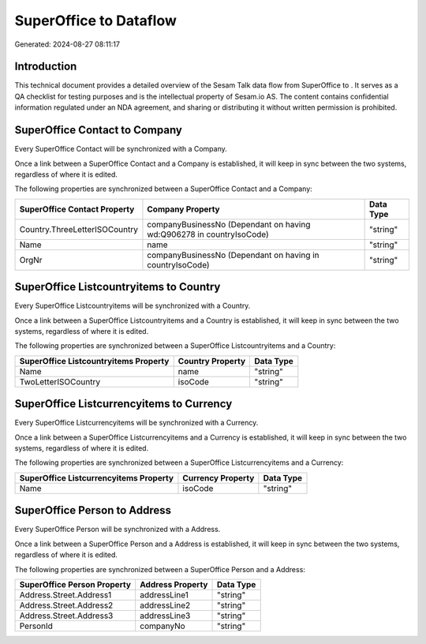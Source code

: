 ========================
SuperOffice to  Dataflow
========================

Generated: 2024-08-27 08:11:17

Introduction
------------

This technical document provides a detailed overview of the Sesam Talk data flow from SuperOffice to . It serves as a QA checklist for testing purposes and is the intellectual property of Sesam.io AS. The content contains confidential information regulated under an NDA agreement, and sharing or distributing it without written permission is prohibited.

SuperOffice Contact to  Company
-------------------------------
Every SuperOffice Contact will be synchronized with a  Company.

Once a link between a SuperOffice Contact and a  Company is established, it will keep in sync between the two systems, regardless of where it is edited.

The following properties are synchronized between a SuperOffice Contact and a  Company:

.. list-table::
   :header-rows: 1

   * - SuperOffice Contact Property
     -  Company Property
     -  Data Type
   * - Country.ThreeLetterISOCountry
     - companyBusinessNo (Dependant on having wd:Q906278 in countryIsoCode)
     - "string"
   * - Name
     - name
     - "string"
   * - OrgNr
     - companyBusinessNo (Dependant on having  in countryIsoCode)
     - "string"


SuperOffice Listcountryitems to  Country
----------------------------------------
Every SuperOffice Listcountryitems will be synchronized with a  Country.

Once a link between a SuperOffice Listcountryitems and a  Country is established, it will keep in sync between the two systems, regardless of where it is edited.

The following properties are synchronized between a SuperOffice Listcountryitems and a  Country:

.. list-table::
   :header-rows: 1

   * - SuperOffice Listcountryitems Property
     -  Country Property
     -  Data Type
   * - Name
     - name
     - "string"
   * - TwoLetterISOCountry
     - isoCode
     - "string"


SuperOffice Listcurrencyitems to  Currency
------------------------------------------
Every SuperOffice Listcurrencyitems will be synchronized with a  Currency.

Once a link between a SuperOffice Listcurrencyitems and a  Currency is established, it will keep in sync between the two systems, regardless of where it is edited.

The following properties are synchronized between a SuperOffice Listcurrencyitems and a  Currency:

.. list-table::
   :header-rows: 1

   * - SuperOffice Listcurrencyitems Property
     -  Currency Property
     -  Data Type
   * - Name
     - isoCode
     - "string"


SuperOffice Person to  Address
------------------------------
Every SuperOffice Person will be synchronized with a  Address.

Once a link between a SuperOffice Person and a  Address is established, it will keep in sync between the two systems, regardless of where it is edited.

The following properties are synchronized between a SuperOffice Person and a  Address:

.. list-table::
   :header-rows: 1

   * - SuperOffice Person Property
     -  Address Property
     -  Data Type
   * - Address.Street.Address1
     - addressLine1
     - "string"
   * - Address.Street.Address2
     - addressLine2
     - "string"
   * - Address.Street.Address3
     - addressLine3
     - "string"
   * - PersonId
     - companyNo
     - "string"


